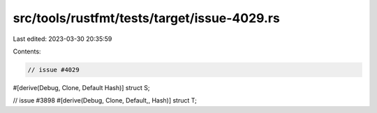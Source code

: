 src/tools/rustfmt/tests/target/issue-4029.rs
============================================

Last edited: 2023-03-30 20:35:59

Contents:

.. code-block:: rs

    // issue #4029
#[derive(Debug, Clone, Default Hash)]
struct S;

// issue #3898
#[derive(Debug, Clone, Default,, Hash)]
struct T;


